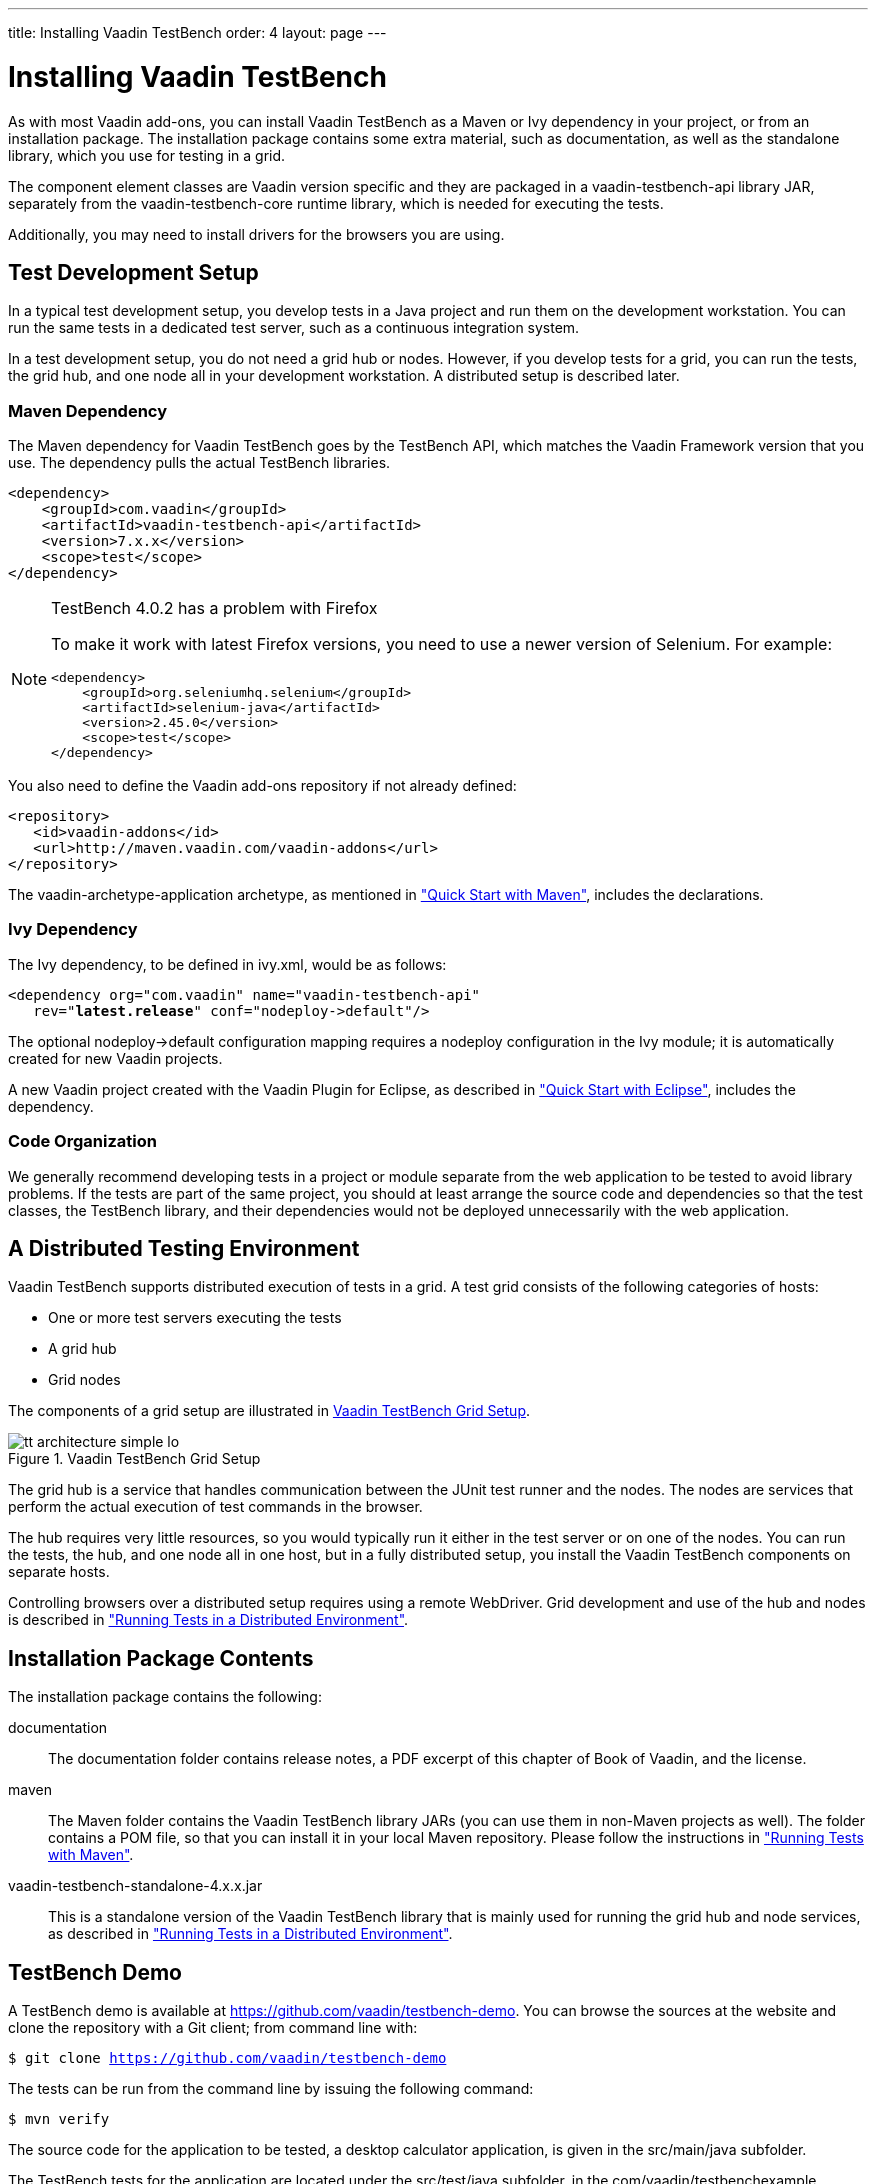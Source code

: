 ---
title: Installing Vaadin TestBench
order: 4
layout: page
---

[[testbench.installation]]
= Installing Vaadin TestBench

As with most Vaadin add-ons, you can install Vaadin TestBench as a Maven or Ivy
dependency in your project, or from an installation package. The installation
package contains some extra material, such as documentation, as well as the
standalone library, which you use for testing in a grid.

The component element classes are Vaadin version specific and they are packaged
in a [filename]#vaadin-testbench-api# library JAR, separately from the
[filename]#vaadin-testbench-core# runtime library, which is needed for executing
the tests.

Additionally, you may need to install drivers for the browsers you are using.

[[testbench.installation.development]]
== Test Development Setup

In a typical test development setup, you develop tests in a Java project and run
them on the development workstation. You can run the same tests in a dedicated
test server, such as a continuous integration system.

In a test development setup, you do not need a grid hub or nodes. However, if
you develop tests for a grid, you can run the tests, the grid hub, and one node
all in your development workstation. A distributed setup is described later.

[[testbench.installation.development.maven]]
=== Maven Dependency

The Maven dependency for Vaadin TestBench goes by the TestBench API, which
matches the Vaadin Framework version that you use. The dependency pulls the
actual TestBench libraries.

[subs="normal"]
----
&lt;dependency&gt;
    &lt;groupId&gt;com.vaadin&lt;/groupId&gt;
    &lt;artifactId&gt;vaadin-testbench-api&lt;/artifactId&gt;
    &lt;version&gt;[replaceable]##7.x.x##&lt;/version&gt;
    &lt;scope&gt;test&lt;/scope&gt;
&lt;/dependency&gt;
----

[NOTE]
.TestBench 4.0.2 has a problem with Firefox
====
To make it work with latest Firefox versions, you need to use a newer version of
Selenium. For example:


----
<dependency>
    <groupId>org.seleniumhq.selenium</groupId>
    <artifactId>selenium-java</artifactId>
    <version>2.45.0</version>
    <scope>test</scope>
</dependency>
----

====



You also need to define the Vaadin add-ons repository if not already defined:


----
<repository>
   <id>vaadin-addons</id>
   <url>http://maven.vaadin.com/vaadin-addons</url>
</repository>
----

The [literal]#++vaadin-archetype-application++# archetype, as mentioned in
<<dummy/../../testbench/testbench-quickstart#testbench.quickstart.maven,"Quick
Start with Maven">>, includes the declarations.


[[testbench.installation.development.ivy]]
=== Ivy Dependency

The Ivy dependency, to be defined in [filename]#ivy.xml#, would be as follows:

[subs="normal"]
----
&lt;dependency org="com.vaadin" name="vaadin-testbench-api"
   rev="**latest.release**" conf="nodeploy-&gt;default"/&gt;
----
The optional [literal]#++nodeploy->default++# configuration mapping requires a
[literal]#++nodeploy++# configuration in the Ivy module; it is automatically
created for new Vaadin projects.

A new Vaadin project created with the Vaadin Plugin for Eclipse, as described in
<<dummy/../../testbench/testbench-quickstart#testbench.quickstart.eclipse,"Quick
Start with Eclipse">>, includes the dependency.


[[testbench.installation.development.organization]]
=== Code Organization

We generally recommend developing tests in a project or module separate from the
web application to be tested to avoid library problems. If the tests are part of
the same project, you should at least arrange the source code and dependencies
so that the test classes, the TestBench library, and their dependencies would
not be deployed unnecessarily with the web application.



[[testbench.installation.distributed]]
== A Distributed Testing Environment

Vaadin TestBench supports distributed execution of tests in a grid. A test grid
consists of the following categories of hosts:

* One or more test servers executing the tests

* A grid hub

* Grid nodes


The components of a grid setup are illustrated in
<<figure.testbench.architecture>>.

[[figure.testbench.architecture]]
.Vaadin TestBench Grid Setup
image::img/tt-architecture-simple-lo.png[]

The grid hub is a service that handles communication between the JUnit test
runner and the nodes. The nodes are services that perform the actual execution
of test commands in the browser.

The hub requires very little resources, so you would typically run it either in
the test server or on one of the nodes. You can run the tests, the hub, and one
node all in one host, but in a fully distributed setup, you install the Vaadin
TestBench components on separate hosts.

Controlling browsers over a distributed setup requires using a remote WebDriver.
Grid development and use of the hub and nodes is described in
<<dummy/../../testbench/testbench-grid#testbench.grid,"Running Tests in a
Distributed Environment">>.


[[testbench.installation.contents]]
== Installation Package Contents

The installation package contains the following:

[filename]#documentation#:: The documentation folder contains release notes, a PDF excerpt of this chapter
of Book of Vaadin, and the license.

[filename]#maven#:: The Maven folder contains the Vaadin TestBench library JARs (you can use them in
non-Maven projects as well). The folder contains a POM file, so that you can
install it in your local Maven repository. Please follow the instructions in
<<dummy/../../testbench/testbench-execution#testbench.execution.maven,"Running
Tests with Maven">>.

[filename]#vaadin-testbench-standalone-4.x.x.jar#:: This is a standalone version of the Vaadin TestBench library that is mainly used
for running the grid hub and node services, as described in
<<dummy/../../testbench/testbench-grid#testbench.grid,"Running Tests in a
Distributed Environment">>.




[[testbench.installation.examples]]
== TestBench Demo

A TestBench demo is available at https://github.com/vaadin/testbench-demo. You
can browse the sources at the website and clone the repository with a Git
client; from command line with:

[subs="normal"]
----
[prompt]#$# [command]#git# clone [parameter]#https://github.com/vaadin/testbench-demo#
----
The tests can be run from the command line by issuing the following command:

[subs="normal"]
----
[prompt]#$# [command]#mvn# verify
----
The source code for the application to be tested, a desktop calculator
application, is given in the [filename]#src/main/java# subfolder.

The TestBench tests for the application are located under the
[filename]#src/test/java# subfolder, in the
[filename]#com/vaadin/testbenchexample# package subfolder. They are as follows:

[filename]#link:https://github.com/vaadin/testbench-demo/blob/master/src/test/java/com/vaadin/testbenchexample/SimpleCalculatorITCase.java[SimpleCalculatorITCase.java]#:: Demonstrates the basic use of WebDriver. Interacts with the buttons in the user
interface by clicking them and checks the resulting value. Uses the ElementQuery
API to access the elements.

[filename]#LoopingCalculatorITCase.java#:: Otherwise as the simple example, but shows how to use looping to produce
programmatic repetition to create a complex use case.

[filename]#ScreenshotITCase.java#:: Shows how to compare screenshots, as described in
<<dummy/../../testbench/testbench-screenshots#testbench.screenshot.comparison,"Taking
Screenshots for Comparison">>. Some of the test cases include random input, so
they require masked screenshot comparison to mask the random areas out.

+
The example is ignored by default with an [literal]#++@Ignore++# annotation,
because the included images were taken with a specific browser on a specific
platform, so if you use another environment, they will fail. If you enable the
test, you will need to run the tests, copy the error images to the reference
screenshot folder, and mask out the areas with the alpha channel. Please see the
[filename]#example/Screenshot_Comparison_Tests.pdf# for details about how to
enable the example and how to create the masked reference images.

[filename]#SelectorExamplesITCase.java#:: This example shows how to find elements in different ways; by using the
high-level ElementQuery API as well as low-level [methodname]#By.xpath()#
selectors.

[filename]#VerifyExecutionTimeITCase.java#:: Shows how to time the execution of a test case and how to report it.

[filename]#AdvancedCommandsITCase.java#:: Demonstrates how to test context menus (see
<<dummy/../../testbench/testbench-special#testbench.special.contextmenu,"Testing
Context Menus">>) and tooltips (see
<<dummy/../../testbench/testbench-special#testbench.special.tooltip,"Testing
Tooltips">>). Also shows how to send keypresses to a component and how to read
values of table cells.

[filename]#pageobjectexample/PageObjectExampleITCase.java#:: Shows how to create maintanable tests using the __Page Object Pattern__ that
separates the low-level page structure from the business logic, as described in
<<dummy/../../testbench/testbench-maintainable#testbench.maintainable,"Creating
Maintainable Tests">>. The page object classes that handle low-level interaction
with the application views are in the [filename]#pageobjects# subpackage.

[filename]#bdd/CalculatorSteps.java#,[filename]#bdd/SimpleCalculation.java#:: Shows how to develop tests following the __behaviour-driven development__ (BDD)
model, by using the link:http://jbehave.org[JBehave framework].
[filename]#SimpleCalculation.java# defines a JUnit-based user story with one
scenario, which is defined in [filename]#CalculatorSteps.java#. The scenario
reuses the page objects defined in the page object example (see above) for
low-level application view access and control. The example is described in
<<dummy/../../testbench/testbench-bdd#testbench.bdd,"Behaviour-Driven
Development">>.




[[testbench.installation.browserdrivers]]
== Installing Browser Drivers

Whether developing tests with the WebDriver in the workstation or running tests
in a grid, using some browsers requires that a browser driver is installed.

. Download the latest browser driver

** Internet Explorer (Windows only) - install [filename]#IEDriverServer.exe# from
under the latest Selenium release:

+
http://selenium-release.storage.googleapis.com/index.html

** Chrome - install ChromeDriver (a part of the Chromium project) for your platform
from under the latest release at:

+
http://chromedriver.storage.googleapis.com/index.html


. Add the driver executable to user PATH. In a distributed testing environment, give it as a command-line parameter to the grid node service, as described in <<dummy/../../testbench/testbench-grid#testbench.grid.node,"Starting a Grid Node">>.

ifdef::disabled[]
[[testbench.installation.browserdrivers.ubuntu]]
=== Installing ChromeDriver for Ubuntu Chromium

While you can install Google Chrome in Ubuntu, it also has its own Chromium
Browser, which is based on the Google Chrome. Chromium has its own version of
ChromeDriver, which requires some additional installation steps to be usable.

Install the ChromeDriver:

[subs="normal"]
----
[prompt]#$# [command]#sudo apt-get# install [parameter]#chromium-chromedriver#
----
Add the driver executable to path, such as:

[subs="normal"]
----
[prompt]#$# [command]#sudo ln# -s [parameter]#/usr/lib/chromium-browser/chromedriver# [parameter]#/usr/local/bin/chromedriver#
----
The Chromium libraries need to be included in the system library path:

[subs="normal"]
----
[prompt]#$# [command]#sudo sh# -c 'echo "/usr/lib/chromium-browser/libs" &gt; /etc/ld.so.conf.d/chrome_libs.conf'
----
[subs="normal"]
----
[prompt]#$# [command]#sudo ldconfig#
----
endif::disabled[]


[[testbench.installation.testnode]]
== Test Node Configuration

If you are running the tests in a grid environment, you need to make some
configuration to the test nodes to get more stable results.

Further configuration is provided in command-line parameters when starting the
node services, as described in
<<dummy/../../testbench/testbench-grid#testbench.grid.node,"Starting a Grid
Node">>.

[[testbench.installation.testnode.os-settings]]
=== Operating system settings

Make any operating system settings that might interfere with the browser and how
it is opened or closed. Typical problems include crash handler dialogs.

On Windows, disable error reporting in case a browser crashes as follows:

. Open "Control Panel > System"

. Select the [guilabel]#Advanced# tab

. Select [guilabel]#Error reporting#

. Check that [guilabel]#Disable error reporting# is selected

. Check that [guilabel]#But notify me when critical errors occur# is not selected



[[testbench.installation.testnode.screenshot-settings]]
=== Settings for Screenshots

The screenshot comparison feature requires that the user interface of the
browser stays constant. The exact features that interfere with testing depend on
the browser and the operating system.

In general:

* Disable blinking cursor

* Use identical operating system themeing on every host

* Turn off any software that may suddenly pop up a new window

* Turn off screen saver


If using Windows and Internet Explorer, you should give also the following
setting:

* Turn on [guilabel]#Allow active content to run in files on My Computer# under
[guilabel]#Security settings#






